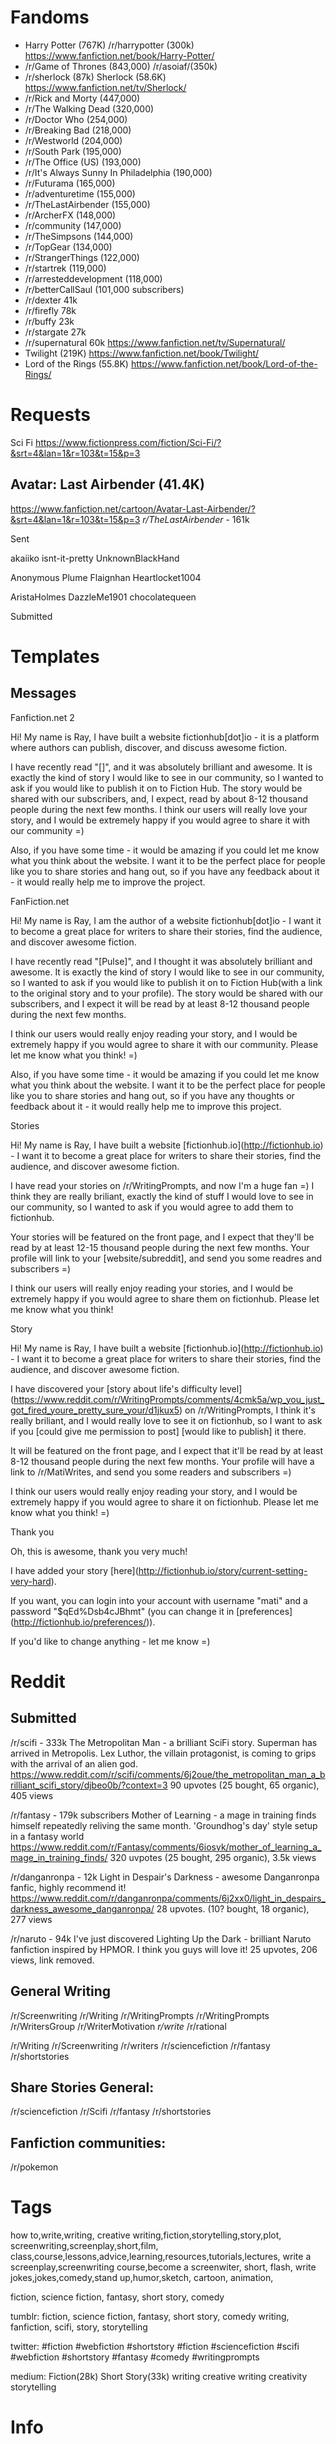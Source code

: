 * Fandoms
- Harry Potter (767K)
  /r/harrypotter (300k)
  https://www.fanfiction.net/book/Harry-Potter/
- /r/Game of Thrones (843,000) 
  /r/asoiaf/(350k)
- /r/sherlock (87k)
  Sherlock (58.6K)
  https://www.fanfiction.net/tv/Sherlock/
- /r/Rick and Morty (447,000)
- /r/The Walking Dead (320,000)
- /r/Doctor Who (254,000)
- /r/Breaking Bad (218,000)
- /r/Westworld (204,000)
- /r/South Park (195,000)
- /r/The Office (US) (193,000)
- /r/It's Always Sunny In Philadelphia (190,000)
- /r/Futurama (165,000)
- /r/adventuretime (155,000)
- /r/TheLastAirbender (155,000)
- /r/ArcherFX (148,000)
- /r/community (147,000)
- /r/TheSimpsons (144,000)
- /r/TopGear (134,000)
- /r/StrangerThings (122,000)
- /r/startrek (119,000)
- /r/arresteddevelopment (118,000)    
- /r/betterCallSaul (101,000 subscribers)
- /r/dexter 41k
- /r/firefly 78k
- /r/buffy 23k
- /r/stargate 27k  
- /r/supernatural 60k
  https://www.fanfiction.net/tv/Supernatural/
- Twilight (219K)
  https://www.fanfiction.net/book/Twilight/
- Lord of the Rings (55.8K)
  https://www.fanfiction.net/book/Lord-of-the-Rings/
  
* Requests
Sci Fi
https://www.fictionpress.com/fiction/Sci-Fi/?&srt=4&lan=1&r=103&t=15&p=3  


** Avatar: Last Airbender (41.4K)
https://www.fanfiction.net/cartoon/Avatar-Last-Airbender/?&srt=4&lan=1&r=103&t=15&p=3
/r/TheLastAirbender/ - 161k
**** Sent
akaiiko
isnt-it-pretty
UnknownBlackHand
# Sherlock:
Anonymous Plume
Flaignhan
Heartlocket1004
# Doctor who:
AristaHolmes
DazzleMe1901
chocolatequeen

**** Submitted

* Templates
** Messages
**** Fanfiction.net 2
Hi! My name is Ray, I have built a website fictionhub[dot]io - it is a platform where authors can publish, discover, and discuss awesome fiction.

I have recently read "[]", and it was absolutely brilliant and awesome. It is exactly the kind of story I would like to see in our community, so I wanted to ask if you would like to publish it on to Fiction Hub. The story would be shared with our subscribers, and, I expect, read by about 8-12 thousand people during the next few months. I think our users will really love your story, and I would be extremely happy if you would agree to share it with our community =)

Also, if you have some time - it would be amazing if you could let me know what you think about the website. I want it to be the perfect place for people like you to share stories and hang out, so if you have any feedback about it - it would really help me to improve the project.
     
**** FanFiction.net
Hi! My name is Ray, I am the author of a website fictionhub[dot]io - I want it to become a great place for writers to share their stories, find the audience, and discover awesome fiction.

I have recently read "[Pulse]", and I thought it was absolutely brilliant and awesome. It is exactly the kind of story I would like to see in our community, so I wanted to ask if you would like to publish it on to Fiction Hub(with a link to the original story and to your profile). The story would be shared with our subscribers, and I expect it will be read by at least 8-12 thousand people during the next few months. 

I think our users would really enjoy reading your story, and I would be extremely happy if you would agree to share it with our community. Please let me know what you think! =)

Also, if you have some time - it would be amazing if you could let me know what you think about the website. I want it to be the perfect place for people like you to share stories and hang out, so if you have any thoughts or feedback about it - it would really help me to improve this project.


**** Stories
Hi! My name is Ray, I have built a website [fictionhub.io](http://fictionhub.io) - I want it to become a great place for writers to share their stories, find the audience, and discover awesome fiction.
     
I have read your stories on /r/WritingPrompts, and now I'm a huge fan =) I think they are really briliant, exactly the kind of stuff I would love to see in our community, so I wanted to ask if you would agree to add them to fictionhub.

Your stories will be featured on the front page, and I expect that they'll be read by at least 12-15 thousand people during the next few months. Your profile will link to your [website/subreddit], and send you some readres and subscribers =)
 
I think our users will really enjoy reading your stories, and I would be extremely happy if you would agree to share them on fictionhub. Please let me know what you think!
**** Story
Hi! My name is Ray, I have built a website [fictionhub.io](http://fictionhub.io) - I want it to become a great place for writers to share their stories, find the audience, and discover awesome fiction.
     
I have discovered your [story about life's difficulty level](https://www.reddit.com/r/WritingPrompts/comments/4cmk5a/wp_you_just_got_fired_youre_pretty_sure_your/d1jkux5) on /r/WritingPrompts, I think it's really briliant, and I would really love to see it on fictionhub, so I want to ask if you [could give me permission  to post] [would like to publish] it there.

It will be featured on the front page, and I expect that it'll be read by at least 8-12 thousand people during the next few months. Your profile  will have a link to /r/MatiWrites, and send you some readers and subscribers =)

I think our users would really enjoy reading your story, and I would be extremely happy if you would agree to share it on fictionhub. Please let me know what you think! =)

**** Thank you

Oh, this is awesome, thank you very much!

I have added your story [here](http://fictionhub.io/story/current-setting-very-hard).

If you want, you can login into your account with username "mati" and a password "$qEd%Dsb4cJBhmt" (you can change it in [preferences](http://fictionhub.io/preferences/)).


If you'd like to change anything - let me know =)

* Reddit
** Submitted
/r/scifi - 333k
The Metropolitan Man - a brilliant SciFi story. Superman has arrived in Metropolis. Lex Luthor, the villain protagonist, is coming to grips with the arrival of an alien god.   
https://www.reddit.com/r/scifi/comments/6j2oue/the_metropolitan_man_a_brilliant_scifi_story/djbeo0b/?context=3
90 upvotes (25 bought, 65 organic), 405 views

/r/fantasy - 179k subscribers
Mother of Learning - a mage in training finds himself repeatedly reliving the same month. 'Groundhog's day' style setup in a fantasy world
https://www.reddit.com/r/Fantasy/comments/6iosyk/mother_of_learning_a_mage_in_training_finds/
320 uvpotes (25 bought, 295 organic), 3.5k views

/r/danganronpa - 12k
Light in Despair's Darkness - awesome Danganronpa fanfic, highly recommend it!
https://www.reddit.com/r/danganronpa/comments/6j2xx0/light_in_despairs_darkness_awesome_danganronpa/
28 upvotes. (10? bought, 18 organic), 277 views

/r/naruto - 94k
I've just discovered Lighting Up the Dark - brilliant Naruto fanfiction inspired by HPMOR. I think you guys will love it!
25 upvotes, 206 views, link removed.

** General Writing  
/r/Screenwriting
/r/Writing
/r/WritingPrompts
/r/WritingPrompts
/r/WritersGroup
/r/WriterMotivation
/r/write/
/r/rational


/r/Writing
/r/Screenwriting
/r/writers
/r/sciencefiction
/r/fantasy
/r/shortstories


** Share Stories General:
/r/sciencefiction
/r/Scifi  
/r/fantasy
/r/shortstories

** Fanfiction communities:
/r/pokemon



* Tags
how to,write,writing, creative writing,fiction,storytelling,story,plot,
screenwriting,screenplay,short,film,
class,course,lessons,advice,learning,resources,tutorials,lectures,
write a screenplay,screenwriting course,become a screenwiter,
short, flash,
write jokes,jokes,comedy,stand up,humor,sketch,
cartoon, animation,

fiction, science fiction, fantasy, short story, comedy

tumblr:
fiction, science fiction, fantasy, short story, comedy
writing, fanfiction, scifi, story, storytelling

twitter:
#fiction #webfiction #shortstory
#fiction #sciencefiction #scifi #webfiction #shortstory
#fantasy #comedy
#writingprompts

medium:
Fiction(28k)
Short Story(33k)
writing creative writing creativity storytelling
* Info
150 W. 85th Street
New York
10024
646 718
628 for SF

685 Great Northern Way
Vancouver, BC V5T 0C6
V5T 0C6
Canada




 <!-- more -->
 
<div class="panel">
Story by <a href="http://alexanderwales.com/">Alexander Wales</a>. <br/>
<a href="http://alexanderwales.com">http://alexanderwales.com</a>
</div>
* lumenwrites
Submit prompts - replies, send upvotes.
----
Liked this story? Read more on my blog:
https://lumenwrites.com

Liked this story? Come check out my blog to read more!
https://lumenwrites.com
* Affiliates
Amazon dashboard:
https://affiliate-program.amazon.com/home
Udemy dashboard:
https://dashboard.linkshare.com/Advertiser/
links:
http://cli.linksynergy.com/cli/publisher/links/link_list.php?mid=39197&oid=323058&nid=1&type=product
